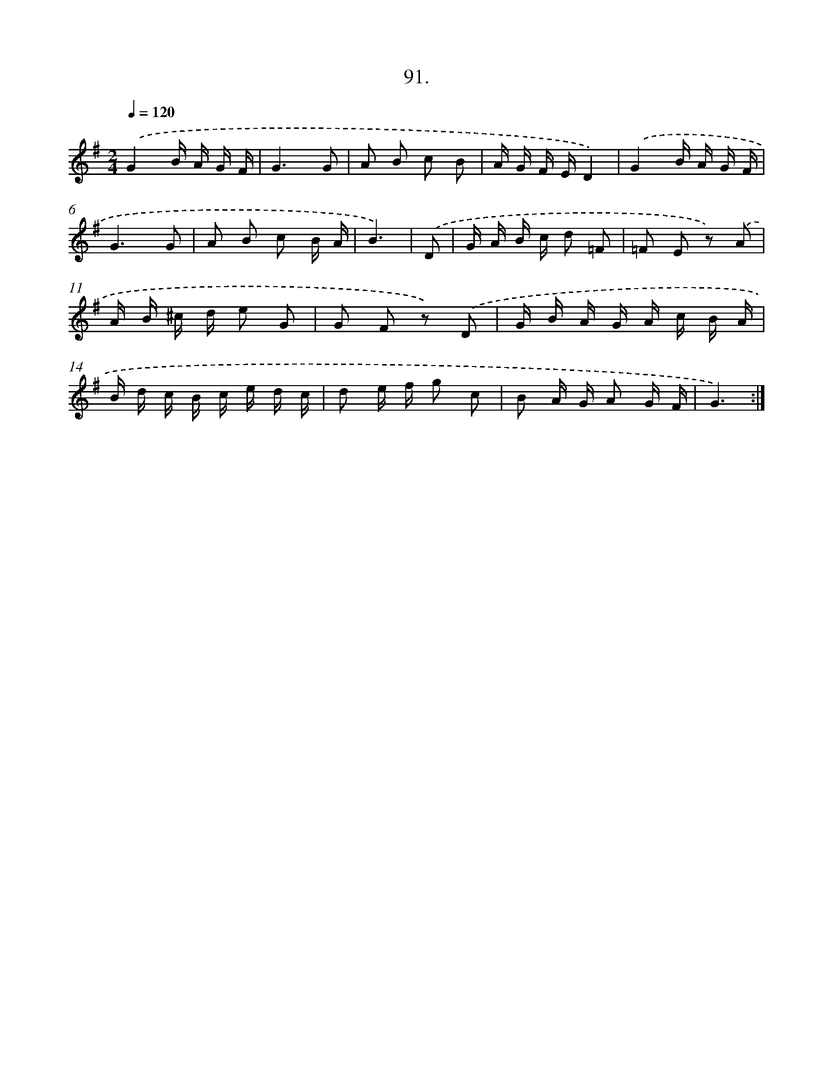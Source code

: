 X: 14480
T: 91.
%%abc-version 2.0
%%abcx-abcm2ps-target-version 5.9.1 (29 Sep 2008)
%%abc-creator hum2abc beta
%%abcx-conversion-date 2018/11/01 14:37:44
%%humdrum-veritas 2210213496
%%humdrum-veritas-data 2838650935
%%continueall 1
%%barnumbers 0
L: 1/16
M: 2/4
Q: 1/4=120
K: G clef=treble
.('G4B A G F |
G6G2 |
A2 B2 c2 B2 |
A G F ED4) |
.('G4B A G F |
G6G2 |
A2 B2 c2 B A |
B6) |
.('D2 [I:setbarnb 9]|
G A B c d2 =F2 |
=F2 E2 z2) .('A2 |
A B ^c d e2 G2 |
G2 F2 z2) .('D2 |
G B A G A c B A |
B d c B c e d c |
d2 e f g2 c2 |
B2 A G A2 G F |
G6) :|]
